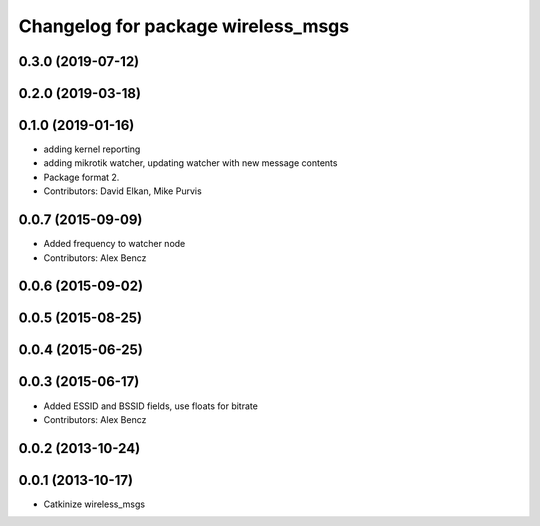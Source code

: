 ^^^^^^^^^^^^^^^^^^^^^^^^^^^^^^^^^^^
Changelog for package wireless_msgs
^^^^^^^^^^^^^^^^^^^^^^^^^^^^^^^^^^^

0.3.0 (2019-07-12)
------------------

0.2.0 (2019-03-18)
------------------

0.1.0 (2019-01-16)
------------------
* adding kernel reporting
* adding mikrotik watcher, updating watcher with new message contents
* Package format 2.
* Contributors: David Elkan, Mike Purvis

0.0.7 (2015-09-09)
------------------
* Added frequency to watcher node
* Contributors: Alex Bencz

0.0.6 (2015-09-02)
------------------

0.0.5 (2015-08-25)
------------------

0.0.4 (2015-06-25)
------------------

0.0.3 (2015-06-17)
------------------
* Added ESSID and BSSID fields, use floats for bitrate
* Contributors: Alex Bencz

0.0.2 (2013-10-24)
------------------

0.0.1 (2013-10-17)
------------------
* Catkinize wireless_msgs
